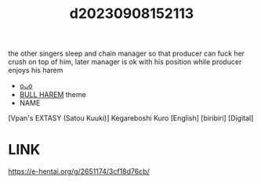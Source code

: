 :PROPERTIES:
:ID:       0f286f20-bc2a-476e-9f74-efa35e91ce80
:END:
#+title: d20230908152113
#+filetags: :20230908152113:ntronary:
the other singers sleep and chain manager so that producer can fuck her crush on top of him, later manager is ok with his position while producer enjoys his harem
- [[id:889cb223-883f-412a-919b-2d3a76f35af5][oᴗo]]
- [[id:30528a81-3929-4a68-8549-15596107c659][BULL HAREM]] theme
- NAME
[Vpan's EXTASY (Satou Kuuki)] Kegareboshi Kuro [English] [biribiri] [Digital]
* LINK
https://e-hentai.org/g/2651174/3cf18d76cb/
